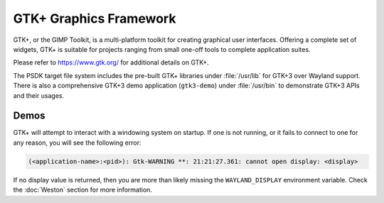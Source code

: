 ..
    This subsection provides details on the GTK+ graphics frameworks

#######################
GTK+ Graphics Framework
#######################

GTK+, or the GIMP Toolkit, is a multi-platform toolkit for creating graphical
user interfaces.  Offering a complete set of widgets, GTK+ is suitable for
projects ranging from small one-off tools to complete application suites.

Please refer to `<https://www.gtk.org/>`_ for additional details on GTK+.

The PSDK target file system includes the pre-built GTK+ libraries under
:file:`/usr/lib` for GTK+3 over Wayland support. There is also a comprehensive
GTK+3 demo application (``gtk3-demo``) under :file:`/usr/bin` to demonstrate GTK+3
APIs and their usages.

*****
Demos
*****

GTK+ will attempt to interact with a windowing system on startup. If one is not
running, or it fails to connect to one for any reason, you will see the
following error:

.. code-block:: text

   (<application-name>:<pid>): Gtk-WARNING **: 21:21:27.361: cannot open display: <display>

If no display value is returned, then you are more than likely missing the
``WAYLAND_DISPLAY`` environment variable. Check the :doc:`Weston`
section for more information.

